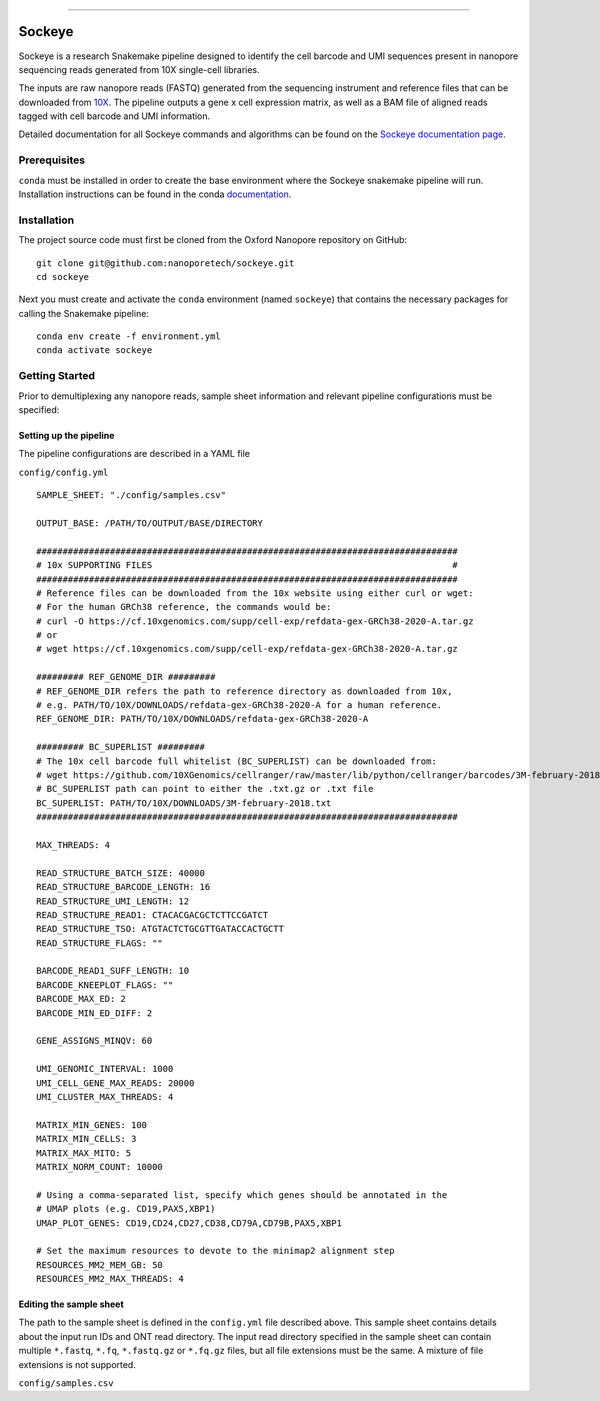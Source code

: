 .. image:: /ONT_logo.png
  :width: 800
  :alt: [Oxford Nanopore Technologies]
  :target: https://nanoporetech.com/

******************

Sockeye
"""""""""

Sockeye is a research Snakemake pipeline designed to identify the cell barcode
and UMI sequences present in nanopore sequencing reads generated from 10X
single-cell libraries.

The inputs are raw nanopore reads (FASTQ) generated from the sequencing
instrument and reference files that can be downloaded from `10X
<https://support.10xgenomics.com/single-cell-gene-expression/software/downloads/latest>`_.
The pipeline outputs a gene x cell expression matrix, as well as a BAM file of
aligned reads tagged with cell barcode and UMI information.

Detailed documentation for all Sockeye commands and algorithms can be found on
the `Sockeye documentation page <https://nanoporetech.github.io/sockeye/>`_.

Prerequisites
-------------

``conda`` must be installed in order to create the base environment where the
Sockeye snakemake pipeline will run. Installation instructions can be found in
the conda `documentation <https://docs.conda.io/projects/conda/en/latest/user-guide/install/index.html>`_.

Installation
------------

The project source code must first be cloned from the Oxford Nanopore repository
on GitHub:

::

   git clone git@github.com:nanoporetech/sockeye.git
   cd sockeye

Next you must create and activate the ``conda`` environment (named ``sockeye``)
that contains the necessary packages for calling the Snakemake pipeline:

::

   conda env create -f environment.yml
   conda activate sockeye

Getting Started
---------------

Prior to demultiplexing any nanopore reads, sample sheet information and
relevant pipeline configurations must be specified:

Setting up the pipeline
^^^^^^^^^^^^^^^^^^^^^^

The pipeline configurations are described in a YAML file

``config/config.yml``

::

   SAMPLE_SHEET: "./config/samples.csv"

   OUTPUT_BASE: /PATH/TO/OUTPUT/BASE/DIRECTORY

   ################################################################################
   # 10x SUPPORTING FILES                                                         #
   ################################################################################
   # Reference files can be downloaded from the 10x website using either curl or wget:
   # For the human GRCh38 reference, the commands would be:
   # curl -O https://cf.10xgenomics.com/supp/cell-exp/refdata-gex-GRCh38-2020-A.tar.gz
   # or
   # wget https://cf.10xgenomics.com/supp/cell-exp/refdata-gex-GRCh38-2020-A.tar.gz

   ######### REF_GENOME_DIR #########
   # REF_GENOME_DIR refers the path to reference directory as downloaded from 10x,
   # e.g. PATH/TO/10X/DOWNLOADS/refdata-gex-GRCh38-2020-A for a human reference.
   REF_GENOME_DIR: PATH/TO/10X/DOWNLOADS/refdata-gex-GRCh38-2020-A

   ######### BC_SUPERLIST #########
   # The 10x cell barcode full whitelist (BC_SUPERLIST) can be downloaded from:
   # wget https://github.com/10XGenomics/cellranger/raw/master/lib/python/cellranger/barcodes/3M-february-2018.txt.gz
   # BC_SUPERLIST path can point to either the .txt.gz or .txt file
   BC_SUPERLIST: PATH/TO/10X/DOWNLOADS/3M-february-2018.txt
   ################################################################################

   MAX_THREADS: 4

   READ_STRUCTURE_BATCH_SIZE: 40000
   READ_STRUCTURE_BARCODE_LENGTH: 16
   READ_STRUCTURE_UMI_LENGTH: 12
   READ_STRUCTURE_READ1: CTACACGACGCTCTTCCGATCT
   READ_STRUCTURE_TSO: ATGTACTCTGCGTTGATACCACTGCTT
   READ_STRUCTURE_FLAGS: ""

   BARCODE_READ1_SUFF_LENGTH: 10
   BARCODE_KNEEPLOT_FLAGS: ""
   BARCODE_MAX_ED: 2
   BARCODE_MIN_ED_DIFF: 2

   GENE_ASSIGNS_MINQV: 60

   UMI_GENOMIC_INTERVAL: 1000
   UMI_CELL_GENE_MAX_READS: 20000
   UMI_CLUSTER_MAX_THREADS: 4

   MATRIX_MIN_GENES: 100
   MATRIX_MIN_CELLS: 3
   MATRIX_MAX_MITO: 5
   MATRIX_NORM_COUNT: 10000

   # Using a comma-separated list, specify which genes should be annotated in the
   # UMAP plots (e.g. CD19,PAX5,XBP1)
   UMAP_PLOT_GENES: CD19,CD24,CD27,CD38,CD79A,CD79B,PAX5,XBP1

   # Set the maximum resources to devote to the minimap2 alignment step
   RESOURCES_MM2_MEM_GB: 50
   RESOURCES_MM2_MAX_THREADS: 4

Editing the sample sheet
^^^^^^^^^^^^
The path to the sample sheet is defined in the ``config.yml`` file described above. This sample sheet contains details about the input run IDs and ONT read directory. The input read directory specified in the sample sheet can contain multiple ``*.fastq``, ``*.fq``, ``*.fastq.gz`` or ``*.fq.gz`` files, but all file extensions must be the same. A mixture of file extensions is not supported.

``config/samples.csv``
